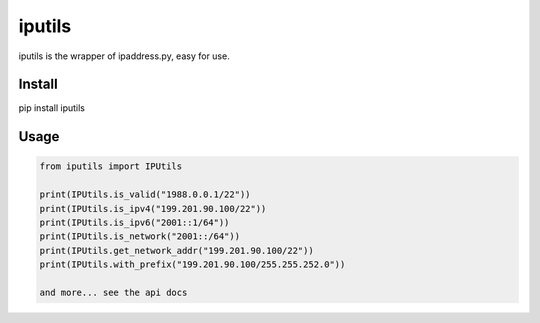 iputils
==========

iputils is the wrapper of ipaddress.py, easy for use.

Install
--------
pip install iputils


Usage
-------

.. code-block:: python

    from iputils import IPUtils

    print(IPUtils.is_valid("1988.0.0.1/22"))
    print(IPUtils.is_ipv4("199.201.90.100/22"))
    print(IPUtils.is_ipv6("2001::1/64"))
    print(IPUtils.is_network("2001::/64"))
    print(IPUtils.get_network_addr("199.201.90.100/22"))
    print(IPUtils.with_prefix("199.201.90.100/255.255.252.0"))

    and more... see the api docs


